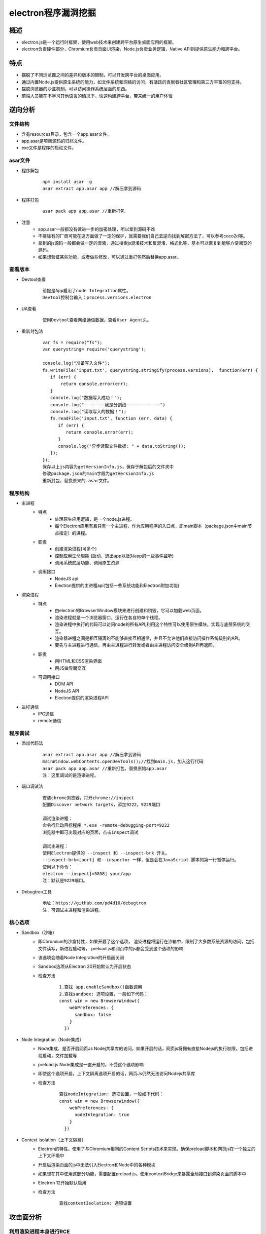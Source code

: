 ﻿electron程序漏洞挖掘
========================================

概述
----------------------------------------
+ electron.js是一个运行时框架，使用web技术来创建跨平台原生桌面应用的框架。
+ electron负责硬件部分，Chromium负责页面UI渲染，Node.js负责业务逻辑，Native API则提供原生能力和跨平台。

特点
----------------------------------------
+ 摆脱了不同浏览器之间的差异和版本的限制，可以开发跨平台的桌面应用。
+ 通过内置Node.js提供原生系统的能力，如文件系统和网络的访问，有活跃的贡献者社区管理和第三方丰富的包支持。
+ 摆脱浏览器的沙盒机制，可以访问操作系统层面的东西。
+ 前端人员能在不学习其他语言的情况下，快速构建跨平台，带来统一的用户体验

逆向分析
----------------------------------------

文件结构
~~~~~~~~~~~~~~~~~~~~~~~~~~~~~~~~~~~~~~~~
+ 含有resources目录，包含一个app.asar文件。
+ app.asar是项目源码的归档文件。
+ exe文件是程序的启动文件。

asar文件
~~~~~~~~~~~~~~~~~~~~~~~~~~~~~~~~~~~~~~~~
+ 程序解包
    ::
    
        npm install asar -g
        asar extract app.asar app //解压拿到源码
+ 程序打包
    ::
    
        asar pack app app.asar //重新打包
+ 注意
    - app.asar一般都没有做进一步的加密处理，所以拿到源码不难
    - 不排除有的厂商可能在这方面做了一定的保护，就需要我们自己去逆向找到解密方法了，可以参考coco2d等。
    - 拿到的js源码一般都会做一定的混淆，通过搜索js混淆技术和反混淆、格式化等，基本可以恢复到能够方便阅览的源码。
    - 如果想验证某些功能，或者做些修改，可以通过重打包然后替换app.asar。

查看版本
~~~~~~~~~~~~~~~~~~~~~~~~~~~~~~~~~~~~~~~~
+ Devtool查看
    ::
    
        前提是App启用了node Integration属性。
        Devtool控制台输入：process.versions.electron
+ UA查看
    ::
    
        使用Devtool查看网络通信数据，查看User Agent头。
+ 重新封包法
    ::
    
        var fs = require("fs");
        var querystring= require('querystring');

        console.log("准备写入文件");
        fs.writeFile('input.txt', querystring.stringify(process.versions),  function(err) {
           if (err) {
               return console.error(err);
           }
           console.log("数据写入成功！");
           console.log("--------我是分割线-------------")
           console.log("读取写入的数据！");
           fs.readFile('input.txt', function (err, data) {
              if (err) {
                 return console.error(err);
              }
              console.log("异步读取文件数据: " + data.toString());
           });
        });
        保存以上js内容为getVersionInfo.js，保存于解包后的文件夹中
        修改package.json的main字段为getVersionInfo.js
        重新封包，替换原来的.asar文件。

程序结构
~~~~~~~~~~~~~~~~~~~~~~~~~~~~~~~~~~~~~~~~
+ 主进程
    - 特点
        + 处理原生应用逻辑，是一个node.js进程。
        + 每个Electron应用有且只有一个主进程，作为应用程序的入口点，即main脚本（package.json中main节点指定）的进程。
    - 职责
        + 创建渲染进程(可多个)
        + 控制应用生命周期 (启动、退出app以及对app的一些事件监听)
        + 调用系统底层功能、调用原生资源
    - 调用接口
        + NodeJS api
        + Electron提供的主进程api(包括一些系统功能和Electron附加功能)
+ 渲染进程
    - 特点
        + 由electron的BrowserWindow模块来进行创建和销毁，它可以加载web页面。
        + 渲染进程就是一个浏览器窗口，运行在各自的单个线程。
        + 渲染进程中执行的代码可以访问node的所有API,利用这个特性可以使用原生模块，实现与底层系统的交互。
        + 渲染器进程之间是相互隔离的不能够直接互相通信，并且不允许他们直接访问操作系统级别的API。
        + 要先与主进程进行通信，再由主进程进行转发或者由主进程访问安全级别API再返回。
    - 职责
        + 用HTML和CSS渲染界面
        + 用JS做界面交互
    - 可调用接口
        + DOM API
        + NodeJS API
        + Electron提供的渲染进程API
+ 进程通信
    + IPC通信
    + remote通信

|electron1|
|electron2|

程序调试
~~~~~~~~~~~~~~~~~~~~~~~~~~~~~~~~~~~~~~~~
+ 添加代码法
    ::
    
        asar extract app.asar app //解压拿到源码
        mainWindow.webContents.openDevTools();//找到main.js，加入这行代码
        asar pack app app.asar //重新打包，替换原始app.asar
        注：这里调试的是渲染进程。

+ 端口调试法
    ::
    
        安装chrome浏览器，打开chrome://inspect
        配置Discover network targets，添加9222，9229端口
        
        调试渲染进程：
        命令行启动目标程序 *.exe -remote-debugging-port=9222
        浏览器中即可出现对应的页面，点击inspect调试
        
        调试主进程：
        使用Electron提供的 ​--inspect​ 和 ​--inspect-brk​ 开关。
        --inspect-brk=[port] 和--inspector 一样，但是会在JavaScript 脚本的第一行暂停运行。
        使用以下命令：
        electron --inspect[=5858] your/app
        注：默认是9229端口。

+ Debugtron工具
    ::
    
        地址：https://github.com/pd4d10/debugtron
        注：可调试主进程和渲染进程。


核心选项
~~~~~~~~~~~~~~~~~~~~~~~~~~~~~~~~~~~~~~~~
+ Sandbox（沙箱）
    - 即Chromium的沙盒特性，如果开启了这个选项， 渲染进程将运行在沙箱中，限制了大多数系统资源的访问，包括文件读写，新进程启动等， preload.js和网页中的js都会受到这个选项的影响
    - 该选项会随着Node Integration的开启而关闭
    - Sandbox选项从Electron 20开始默认为开启状态
    - 检查方法
        ::
        
            1.查找 app.enableSandbox()函数调用
            2.查找sandbox: 选项设置，一般如下代码：
            const win = new BrowserWindow({
                webPreferences: {
                  sandbox: false
                }
              })
+ Node Integration（Node集成）
    - Node集成，是否开启网页Js Nodej共享库的访问，如果开启的话，网页js将拥有直接Nodejs的执行权限，包括进程启动，文件加载等
    - preload.js Node集成是一直开启的，不受这个选项影响
    - 即使这个选项开启，上下文隔离选项开启的话，网页Js仍然无法访问Nodejs共享库
    - 检查方法
        ::
        
            查找nodeIntegration: 选项设置，一般如下代码：
            const win = new BrowserWindow({
                webPreferences: {
                  nodeIntegration: true
                }
              })
+ Context Isolation（上下文隔离）
    - Electron的特性，使用了与Chromium相同的Content Scripts技术来实现。确保preload脚本和网页js在一个独立的上下文环境中
    - 开启后渲染页面的js中无法引入Electron和Node中的各种模块
    - 如果想在其中使用这部分功能，需要配置preload.js，使用contextBridge来暴露全局接口到渲染页面的脚本中
    - Electron 12开始默认启用
    - 检查方法
        ::
        
            查找contextIsolation: 选项设置

攻击面分析
----------------------------------------

利用渲染进程本身进行RCE
~~~~~~~~~~~~~~~~~~~~~~~~~~~~~~~~~~~~~~~~
+ 通过NodeJs共享库RCE
+ 通过chromium Nday RCE

通过IPC影响主进程进行RCE
~~~~~~~~~~~~~~~~~~~~~~~~~~~~~~~~~~~~~~~~
+ 需要主进程ipcmain，实现了危险方法
+ 需要当前执行上下文可以访问IPC

常规利用方法
~~~~~~~~~~~~~~~~~~~~~~~~~~~~~~~~~~~~~~~~
+ NI为true, CISO为 false，SBX为false
    - 允许了页面之间访问nodejs共享库，只要获取目标应用的一个XSS漏洞，就能直接通过访问NodeJS共享库，升级为XSS漏洞。
    - NI配置方法：在man.js中webPreferences中配置了nodeIntegration为true/false
+ NI为false, CISO为false，SBX为false
    - 关闭了Nodejs集成，导致我们不能在web页面上下文访问Nodejs共享库。
    - 因为上下文隔离没有开启，web页面和preload.js处于同一上下文中，导致我们可以通过污染原型链，获取preload,js的函数，进行ipcmain调用，命令执行等。
    - 限制条件
        ::
        
            Electron<10
            - 可以使用原型链污染获取remote/IPC模块
            - Remote模块可以直接通过主进程执行node js绕过沙箱
            Electron 10<version<14
            - 可以使用原型链污染获取remote/IPC模块
            - 需要Remote Module Explicitly Enabled，才可以使用remote模块RCE
            - 主进程IPC存在错误配置，通过进程间通信IPC，进行RCE
            Electron >14
            - 只能通过原型链污染获取IPC模块
+ NI为true/false, CISO为true，SBX为false
    - 因为没有开启沙箱，通过Chrome渲染进程远程代码执行漏洞，就可以直接RCE。
    - Chromium 83、86、87、88版本，如果electorn内置了Chromium就可以通过XSS，直接攻击，进行RCE。
+ NI:false, CISO:true, SBX为true
    - 有沙箱， 我们只能通过IPC进行攻击，但是如果我们js处于iframe之中，可能没有ipc访问权限,需要绕过。
    - 绕过思路
        + iframe下无ipc接口绕过
        + 关闭CISO,直接使用IPC，绕过限制
        + 关闭CISO,使用原型链污染获取remote模块进行RCE
        
自定义协议
~~~~~~~~~~~~~~~~~~~~~~~~~~~~~~~~~~~~~~
+ electron应用可以注册自己的url协议，例如custom://。
+ 这样可以通过浏览器直接打开应用，如果对url协议的处理不当可能导致rce等。
+ 检测方法
    ::
        
        查找registerHttpProtocol方法调用

代码审计
~~~~~~~~~~~~~~~~~~~~~~~~~~~~~~~~~~~~~~~
+ 寻找输入点
    - 如xss漏洞等

更新升级
~~~~~~~~~~~~~~~~~~~~~~~~~~~~~~~~~~~~~~~
+ LPE本地特权提升

挖掘思路
----------------------------------------
+ 分析选项开启状态
    ::
    
        grep -r "sandbox:" ./
        grep -r "nodeIntegration:" ./
        grep -r "contextIsolation:" ./
+ 分析组件版本
+ 查看是否有自定义协议
    ::
    
        grep -r "registerHttpProtocol" ./
+ 查找有无html内容拼接
    ::
    
        var $input2 = $("<input type='text' value='"+value+"' name='value' class='form-control' style=' width:20%; display: inline-block;' placeholder='value'>");
        分析拼接的输入点是否用户可控，查看是否有xss漏洞。

        
.. |electron1| image:: ../../images/electron1.webp
.. |electron2| image:: ../../images/electron2.png